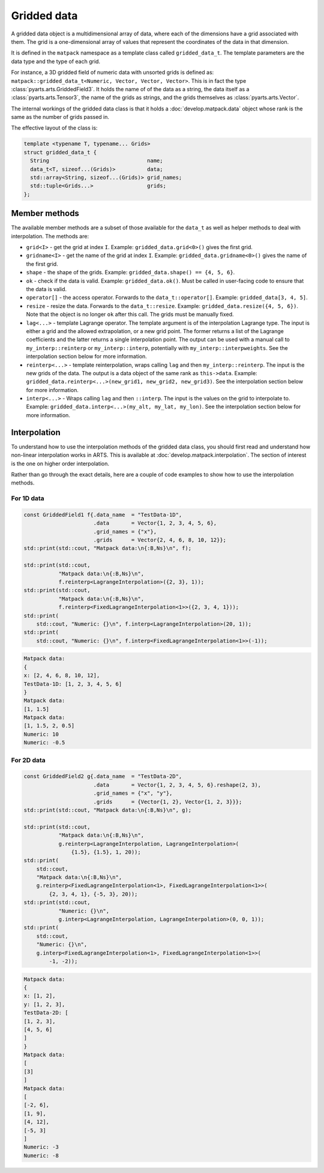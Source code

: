 Gridded data
============

A gridded data object is a multidimensional array of data, where each of the dimensions have a grid associated with them.
The grid is a one-dimensional array of values that represent the coordinates of the data in that dimension.

It is defined in the ``matpack`` namespace as a template class called ``gridded_data_t``.
The template parameters are the data type and the type of each grid.

For instance, a 3D gridded field of numeric data with unsorted grids is defined as: ``matpack::gridded_data_t<Numeric, Vector, Vector, Vector>``.
This is in fact the type :class:`pyarts.arts.GriddedField3`.  It holds the name of of the data as a string, the data itself
as a :class:`pyarts.arts.Tensor3`, the name of the grids as strings, and the grids themselves as :class:`pyarts.arts.Vector`.

The internal workings of the gridded data class is that it holds a :doc:`develop.matpack.data` object whose rank is
the same as the number of grids passed in.

The effective layout of the class is:

.. code-block:: C++

  template <typename T, typename... Grids>
  struct gridded_data_t {
    String                               name;
    data_t<T, sizeof...(Grids)>          data;
    std::array<String, sizeof...(Grids)> grid_names;
    std::tuple<Grids...>                 grids;
  };

Member methods
--------------

The available member methods are a subset of those available for the ``data_t`` as well as helper methods to deal with interpolation.  The methods are:

- ``grid<I>`` - get the grid at index ``I``.  Example: ``gridded_data.grid<0>()`` gives the first grid.
- ``gridname<I>`` - get the name of the grid at index ``I``.  Example: ``gridded_data.gridname<0>()`` gives the name of the first grid.
- ``shape`` - the shape of the grids.  Example: ``gridded_data.shape() == {4, 5, 6}``.
- ``ok`` - check if the data is valid.  Example: ``gridded_data.ok()``.  Must be called in user-facing code to ensure that the data is valid.
- ``operator[]`` - the access operator.  Forwards to the ``data_t::operator[]``.  Example: ``gridded_data[3, 4, 5]``.
- ``resize`` - resize the data.  Forwards to the ``data_t::resize``.  Example: ``gridded_data.resize({4, 5, 6})``.  Note that the object is no longer ``ok`` after this call.  The grids must be manually fixed.
- ``lag<...>`` - template Lagrange operator.  The template argument is of the interpolation Lagrange type.  The input is either a grid and the allowed extrapolation, or a new grid point.
  The former returns a list of the Lagrange coefficients and the latter returns a single interpolation point.  The output can be used with a manual call to ``my_interp::reinterp`` or ``my_interp::interp``,
  potentially with ``my_interp::interpweights``.  See the interpolation section below for more information.
- ``reinterp<...>`` - template reinterpolation, wraps calling ``lag`` and then ``my_interp::reinterp``.  The input is the new grids of the data.  The output is a data object of the same rank as ``this->data``.  Example:
  ``gridded_data.reinterp<...>(new_grid1, new_grid2, new_grid3)``.  See the interpolation section below for more information.
- ``interp<...>`` - Wraps calling ``lag`` and then ``::interp``.  The input is the values on the grid to interpolate to.  Example: ``gridded_data.interp<...>(my_alt, my_lat, my_lon)``.  See the interpolation section below for more information.

Interpolation
-------------

To understand how to use the interpolation methods of the gridded data class, you should first read and understand how
non-linear interpolation works in ARTS.  This is available at :doc:`develop.matpack.interpolation`.  The section of interest
is the one on higher order interpolation.

Rather than go through the exact details, here are a couple of code examples to show how to use the interpolation methods.

For 1D data
~~~~~~~~~~~

.. code-block:: C++

  const GriddedField1 f{.data_name  = "TestData-1D",
                        .data       = Vector{1, 2, 3, 4, 5, 6},
                        .grid_names = {"x"},
                        .grids      = Vector{2, 4, 6, 8, 10, 12}};
  std::print(std::cout, "Matpack data:\n{:B,Ns}\n", f);

  std::print(std::cout,
             "Matpack data:\n{:B,Ns}\n",
             f.reinterp<LagrangeInterpolation>({2, 3}, 1));
  std::print(std::cout,
             "Matpack data:\n{:B,Ns}\n",
             f.reinterp<FixedLagrangeInterpolation<1>>({2, 3, 4, 1}));
  std::print(
      std::cout, "Numeric: {}\n", f.interp<LagrangeInterpolation>(20, 1));
  std::print(
      std::cout, "Numeric: {}\n", f.interp<FixedLagrangeInterpolation<1>>(-1));

.. code-block:: bash

  Matpack data:
  {
  x: [2, 4, 6, 8, 10, 12],
  TestData-1D: [1, 2, 3, 4, 5, 6]
  }
  Matpack data:
  [1, 1.5]
  Matpack data:
  [1, 1.5, 2, 0.5]
  Numeric: 10
  Numeric: -0.5

For 2D data
~~~~~~~~~~~

.. code-block:: C++

  const GriddedField2 g{.data_name  = "TestData-2D",
                        .data       = Vector{1, 2, 3, 4, 5, 6}.reshape(2, 3),
                        .grid_names = {"x", "y"},
                        .grids      = {Vector{1, 2}, Vector{1, 2, 3}}};
  std::print(std::cout, "Matpack data:\n{:B,Ns}\n", g);

  std::print(std::cout,
             "Matpack data:\n{:B,Ns}\n",
             g.reinterp<LagrangeInterpolation, LagrangeInterpolation>(
                 {1.5}, {1.5}, 1, 20));
  std::print(
      std::cout,
      "Matpack data:\n{:B,Ns}\n",
      g.reinterp<FixedLagrangeInterpolation<1>, FixedLagrangeInterpolation<1>>(
          {2, 3, 4, 1}, {-5, 3}, 20));
  std::print(std::cout,
             "Numeric: {}\n",
             g.interp<LagrangeInterpolation, LagrangeInterpolation>(0, 0, 1));
  std::print(
      std::cout,
      "Numeric: {}\n",
      g.interp<FixedLagrangeInterpolation<1>, FixedLagrangeInterpolation<1>>(
          -1, -2));


.. code-block:: bash

  Matpack data:
  {
  x: [1, 2],
  y: [1, 2, 3],
  TestData-2D: [
  [1, 2, 3],
  [4, 5, 6]
  ]
  }
  Matpack data:
  [
  [3]
  ]
  Matpack data:
  [
  [-2, 6],
  [1, 9],
  [4, 12],
  [-5, 3]
  ]
  Numeric: -3
  Numeric: -8